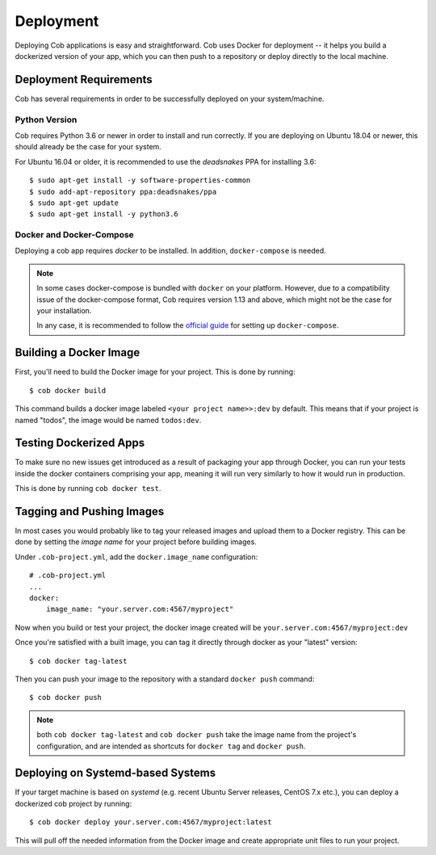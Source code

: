 .. _deployment:

Deployment
==========

Deploying Cob applications is easy and straightforward. Cob uses Docker for deployment -- it helps you build a dockerized version of your app, which you can then push to a repository or deploy directly to the local machine.


Deployment Requirements
-----------------------

.. _deployment_deps:

Cob has several requirements in order to be successfully deployed on your system/machine.

Python Version
~~~~~~~~~~~~~~

Cob requires Python 3.6 or newer in order to install and run correctly. If you are deploying on Ubuntu 18.04 or newer, this should already be the case for your system.

For Ubuntu 16.04 or older, it is recommended to use the *deadsnakes* PPA for installing 3.6::

  $ sudo apt-get install -y software-properties-common
  $ sudo add-apt-repository ppa:deadsnakes/ppa
  $ sudo apt-get update
  $ sudo apt-get install -y python3.6

Docker and Docker-Compose
~~~~~~~~~~~~~~~~~~~~~~~~~

Deploying a cob app requires *docker* to be installed. In addition, ``docker-compose`` is needed.

.. note:: In some cases docker-compose is bundled with ``docker`` on your platform. However, due to a compatibility issue of the docker-compose format, Cob requires version 1.13 and above, which might not be the case for your installation.

          In any case, it is recommended to follow the `official guide <https://docs.docker.com/compose/install/>`_ for setting up ``docker-compose``.


Building a Docker Image
-----------------------

First, you'll need to build the Docker image for your project. This is done by running::

  $ cob docker build

This command builds a docker image labeled ``<your project name>>:dev`` by default. This means that if your project is named "todos",
the image would be named ``todos:dev``.


Testing Dockerized Apps
-----------------------

To make sure no new issues get introduced as a result of packaging your app through Docker, you can run your tests
inside the docker containers comprising your app, meaning it will run very similarly to how it would run in production.

This is done by running ``cob docker test``.

Tagging and Pushing Images
--------------------------

In most cases you would probably like to tag your released images and upload them to a Docker registry. This can be done by setting the *image name* for your project before building images.

Under ``.cob-project.yml``, add the ``docker.image_name`` configuration::

  # .cob-project.yml
  ...
  docker:
      image_name: "your.server.com:4567/myproject"

Now when you build or test your project, the docker image created will be ``your.server.com:4567/myproject:dev``

Once you're satisfied with a built image, you can tag it directly through docker as your "latest" version::

  $ cob docker tag-latest

Then you can push your image to the repository with a standard ``docker push`` command::

  $ cob docker push

.. note:: both ``cob docker tag-latest`` and ``cob docker push`` take the image name from the project's configuration, and are intended as shortcuts for ``docker tag`` and ``docker push``.


Deploying on Systemd-based Systems
----------------------------------

If your target machine is based on *systemd* (e.g. recent Ubuntu Server releases, CentOS 7.x etc.), you can deploy a dockerized cob project by running::

  $ cob docker deploy your.server.com:4567/myproject:latest

This will pull off the needed information from the Docker image and create appropriate unit files to run your project.
